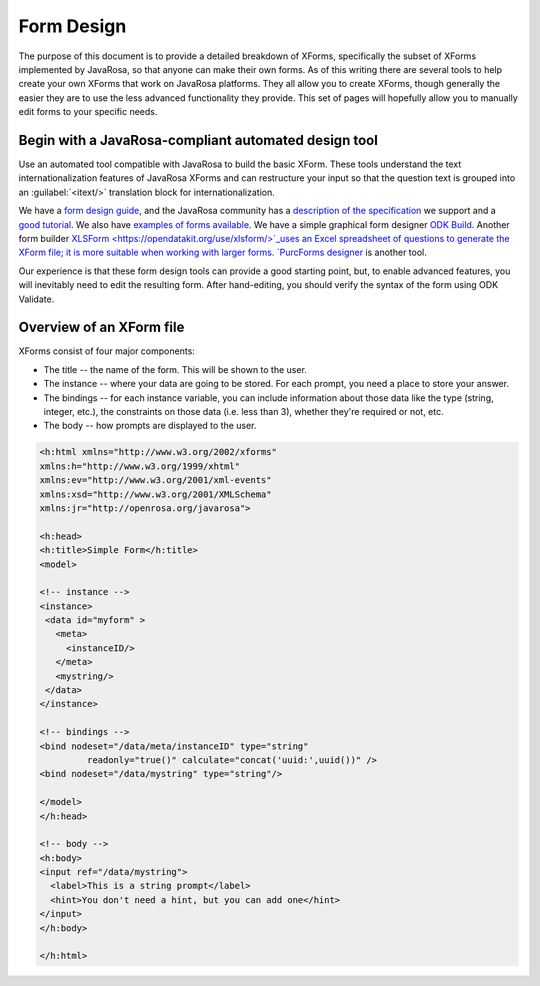 ****************
Form Design
****************

The purpose of this document is to provide a detailed breakdown of XForms, specifically the subset of XForms implemented by JavaRosa, so that anyone can make their own forms. As of this writing there are several tools to help create your own XForms that work on JavaRosa platforms. They all allow you to create XForms, though generally the easier they are to use the less advanced functionality they provide. This set of pages will hopefully allow you to manually edit forms to your specific needs.

Begin with a JavaRosa-compliant automated design tool
======================================================

Use an automated tool compatible with JavaRosa to build the basic XForm. These tools understand the text internationalization features of JavaRosa XForms and can restructure your input so that the question text is grouped into an :guilabel:`<itext/>` translation block for internationalization.

We have a `form design guide <https://opendatakit.org/help/form-design/guidelines/>`_, and the JavaRosa community has a `description of the specification <https://bitbucket.org/javarosa/javarosa/wiki/xform>`_ we support and a `good tutorial <https://bitbucket.org/javarosa/javarosa/wiki/buildxforms>`_. We also have `examples of forms available <https://github.com/opendatakit/sample-forms>`_. We have a simple graphical form designer `ODK Build <https://opendatakit.org/use/build/>`_. Another form builder `XLSForm <https://opendatakit.org/use/xlsform/>`_uses an Excel spreadsheet of questions to generate the XForm file; it is more suitable when working with larger forms. `PurcForms designer <https://code.google.com/archive/p/purcforms/>`_ is another tool.

Our experience is that these form design tools can provide a good starting point, but, to enable advanced features, you will inevitably need to edit the resulting form. After hand-editing, you should verify the syntax of the form using ODK Validate.

Overview of an XForm file
==========================

XForms consist of four major components:

- The title -- the name of the form. This will be shown to the user.
- The instance -- where your data are going to be stored. For each prompt, you need a place to store your answer.
- The bindings -- for each instance variable, you can include information about those data like the type (string, integer, etc.), the constraints on those data (i.e. less than 3), whether they're required or not, etc.
- The body -- how prompts are displayed to the user.

.. code-block:: html

  <h:html xmlns="http://www.w3.org/2002/xforms"
  xmlns:h="http://www.w3.org/1999/xhtml"
  xmlns:ev="http://www.w3.org/2001/xml-events"
  xmlns:xsd="http://www.w3.org/2001/XMLSchema"
  xmlns:jr="http://openrosa.org/javarosa">

  <h:head>
  <h:title>Simple Form</h:title>
  <model>

  <!-- instance -->
  <instance>
   <data id="myform" >
     <meta>
       <instanceID/>
     </meta>
     <mystring/>
   </data>
  </instance>

  <!-- bindings -->
  <bind nodeset="/data/meta/instanceID" type="string" 
           readonly="true()" calculate="concat('uuid:',uuid())" />
  <bind nodeset="/data/mystring" type="string"/>

  </model>
  </h:head>

  <!-- body -->
  <h:body>
  <input ref="/data/mystring">
    <label>This is a string prompt</label>
    <hint>You don't need a hint, but you can add one</hint>
  </input>
  </h:body>

  </h:html>


